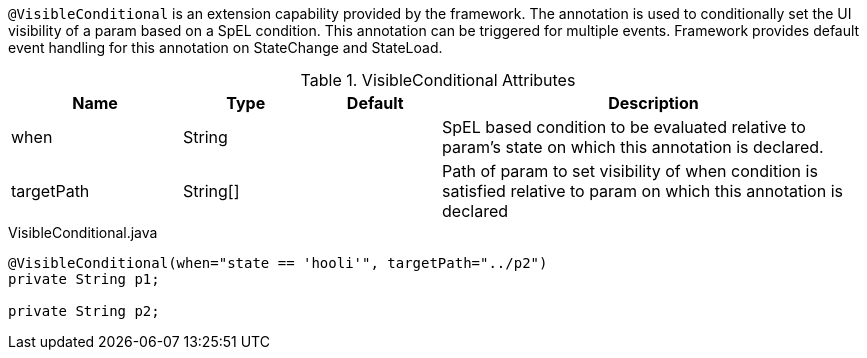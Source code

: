 `@VisibleConditional` is an extension capability provided by the framework. The annotation is used to conditionally set the UI visibility of a param based on a SpEL condition. This annotation can be triggered for multiple events. Framework provides default event handling for this annotation on StateChange and StateLoad.

.VisibleConditional Attributes
[cols="4,^3,^3,10",options="header"]
|=========================================================
|Name | Type |Default |Description

|when |String | |SpEL based condition to be evaluated relative to param's state on which this annotation is declared.
|targetPath|String[] | | Path of param to set visibility of when condition is satisfied relative to param on which this annotation is declared
|=========================================================

[source,java,indent=0]
[subs="verbatim,attributes"]
.VisibleConditional.java
----
	@VisibleConditional(when="state == 'hooli'", targetPath="../p2")
	private String p1;

	private String p2;
----